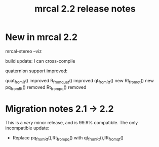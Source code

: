 #+TITLE: mrcal 2.2 release notes
#+OPTIONS: toc:nil

* New in mrcal 2.2
mrcal-stereo --viz

build update: I can cross-compile

quaternion support improved:

quat_from_R() improved
R_from_quat() improved
qt_from_Rt() new
Rt_from_qt() new
pq_from_Rt() removed
Rt_from_pq() removed


* Migration notes 2.1 -> 2.2
This is a /very/ minor release, and is 99.9% compatible. The only incompatible
update:

- Replace pq_from_Rt(),Rt_from_pq() with qt_from_Rt(),Rt_from_qt()

